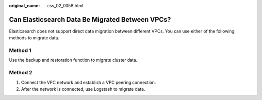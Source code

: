 :original_name: css_02_0058.html

.. _css_02_0058:

Can Elasticsearch Data Be Migrated Between VPCs?
================================================

Elasticsearch does not support direct data migration between different VPCs. You can use either of the following methods to migrate data.

Method 1
--------

Use the backup and restoration function to migrate cluster data.

Method 2
--------

#. Connect the VPC network and establish a VPC peering connection.
#. After the network is connected, use Logstash to migrate data.
